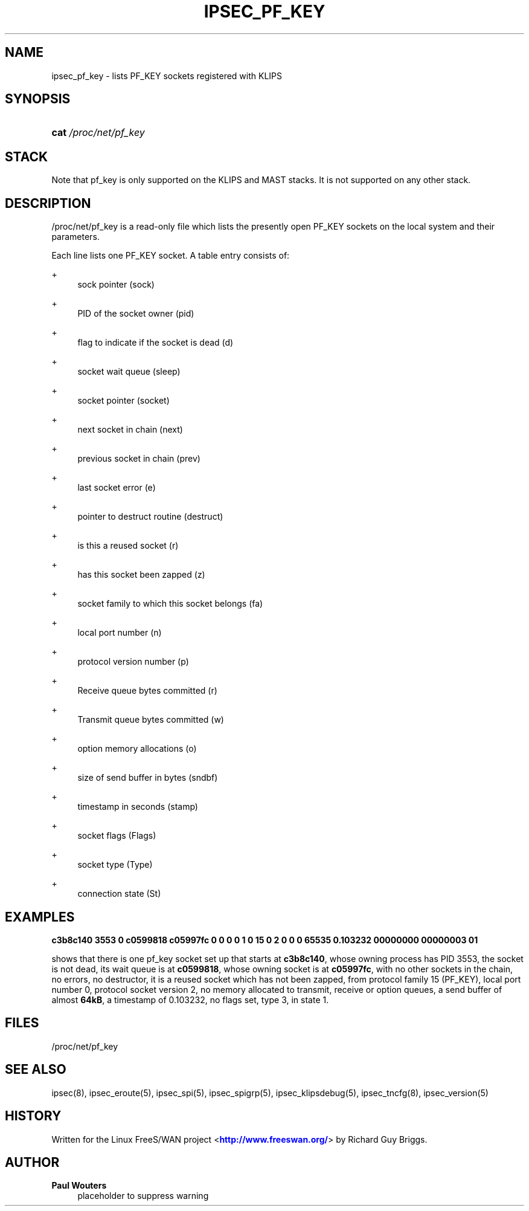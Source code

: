 '\" t
.\"     Title: IPSEC_PF_KEY
.\"    Author: Paul Wouters
.\" Generator: DocBook XSL Stylesheets v1.78.1 <http://docbook.sf.net/>
.\"      Date: 07/03/2014
.\"    Manual: Executable programs
.\"    Source: libreswan
.\"  Language: English
.\"
.TH "IPSEC_PF_KEY" "5" "07/03/2014" "libreswan" "Executable programs"
.\" -----------------------------------------------------------------
.\" * Define some portability stuff
.\" -----------------------------------------------------------------
.\" ~~~~~~~~~~~~~~~~~~~~~~~~~~~~~~~~~~~~~~~~~~~~~~~~~~~~~~~~~~~~~~~~~
.\" http://bugs.debian.org/507673
.\" http://lists.gnu.org/archive/html/groff/2009-02/msg00013.html
.\" ~~~~~~~~~~~~~~~~~~~~~~~~~~~~~~~~~~~~~~~~~~~~~~~~~~~~~~~~~~~~~~~~~
.ie \n(.g .ds Aq \(aq
.el       .ds Aq '
.\" -----------------------------------------------------------------
.\" * set default formatting
.\" -----------------------------------------------------------------
.\" disable hyphenation
.nh
.\" disable justification (adjust text to left margin only)
.ad l
.\" -----------------------------------------------------------------
.\" * MAIN CONTENT STARTS HERE *
.\" -----------------------------------------------------------------
.SH "NAME"
ipsec_pf_key \- lists PF_KEY sockets registered with KLIPS
.SH "SYNOPSIS"
.HP \w'\fBcat\fR\ 'u
\fBcat\fR \fI/proc/net/pf_key\fR
.SH "STACK"
.PP
Note that pf_key is only supported on the KLIPS and MAST stacks\&. It is not supported on any other stack\&.
.SH "DESCRIPTION"
.PP
/proc/net/pf_key
is a read\-only file which lists the presently open PF_KEY sockets on the local system and their parameters\&.
.PP
Each line lists one PF_KEY socket\&. A table entry consists of:
.PP
+
.RS 4
sock pointer (sock)
.RE
.PP
+
.RS 4
PID of the socket owner (pid)
.RE
.PP
+
.RS 4
flag to indicate if the socket is dead (d)
.RE
.PP
+
.RS 4
socket wait queue (sleep)
.RE
.PP
+
.RS 4
socket pointer (socket)
.RE
.PP
+
.RS 4
next socket in chain (next)
.RE
.PP
+
.RS 4
previous socket in chain (prev)
.RE
.PP
+
.RS 4
last socket error (e)
.RE
.PP
+
.RS 4
pointer to destruct routine (destruct)
.RE
.PP
+
.RS 4
is this a reused socket (r)
.RE
.PP
+
.RS 4
has this socket been zapped (z)
.RE
.PP
+
.RS 4
socket family to which this socket belongs (fa)
.RE
.PP
+
.RS 4
local port number (n)
.RE
.PP
+
.RS 4
protocol version number (p)
.RE
.PP
+
.RS 4
Receive queue bytes committed (r)
.RE
.PP
+
.RS 4
Transmit queue bytes committed (w)
.RE
.PP
+
.RS 4
option memory allocations (o)
.RE
.PP
+
.RS 4
size of send buffer in bytes (sndbf)
.RE
.PP
+
.RS 4
timestamp in seconds (stamp)
.RE
.PP
+
.RS 4
socket flags (Flags)
.RE
.PP
+
.RS 4
socket type (Type)
.RE
.PP
+
.RS 4
connection state (St)
.RE
.SH "EXAMPLES"
.PP
\fBc3b8c140 3553 0 c0599818 c05997fc 0 0 0 0 1 0 15 0 2 0 0 0 65535 0\&.103232 00000000 00000003 01\fR
.RS 4
.RE
.PP
shows that there is one pf_key socket set up that starts at
\fBc3b8c140\fR, whose owning process has PID
3553, the socket is not dead, its wait queue is at
\fBc0599818\fR, whose owning socket is at
\fBc05997fc\fR, with no other sockets in the chain, no errors, no destructor, it is a reused socket which has not been zapped, from protocol family
15
(PF_KEY), local port number
0, protocol socket version
2, no memory allocated to transmit, receive or option queues, a send buffer of almost
\fB64kB\fR, a timestamp of
0\&.103232, no flags set, type
3, in state
1\&.
.SH "FILES"
.PP
/proc/net/pf_key
.SH "SEE ALSO"
.PP
ipsec(8), ipsec_eroute(5), ipsec_spi(5), ipsec_spigrp(5), ipsec_klipsdebug(5), ipsec_tncfg(8), ipsec_version(5)
.SH "HISTORY"
.PP
Written for the Linux FreeS/WAN project <\m[blue]\fBhttp://www\&.freeswan\&.org/\fR\m[]> by Richard Guy Briggs\&.
.SH "AUTHOR"
.PP
\fBPaul Wouters\fR
.RS 4
placeholder to suppress warning
.RE
